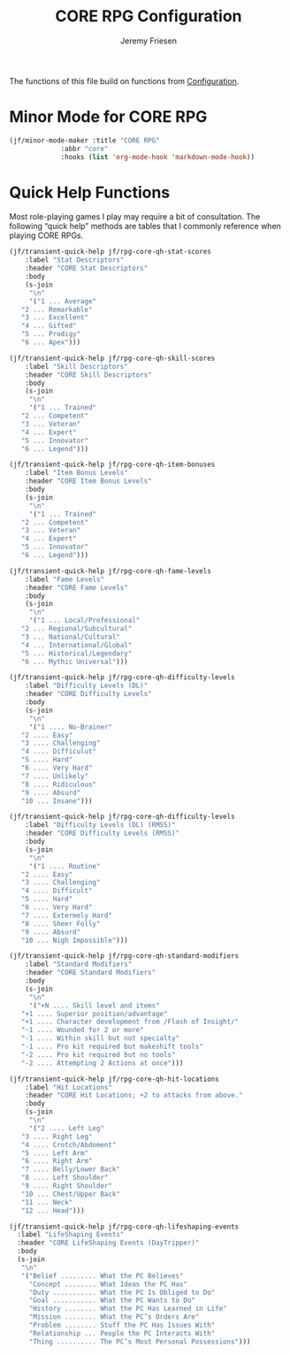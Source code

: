 # -*- org-insert-tilde-language: emacs-lisp; -*-
#+TITLE: CORE RPG Configuration
#+AUTHOR: Jeremy Friesen
#+EMAIL: jeremy@jeremyfriesen.com
#+STARTUP: showall
#+OPTIONS: toc:3

The functions of this file build on functions from [[file:configuration.org][Configuration]].

* Minor Mode for CORE RPG

#+begin_src emacs-lisp
  (jf/minor-mode-maker :title "CORE RPG"
		       :abbr "core"
		       :hooks (list 'org-mode-hook 'markdown-mode-hook))
#+end_src

* Quick Help Functions

Most role-playing games I play may require a bit of consultation.  The following “quick help” methods are tables that I commonly reference when playing CORE RPGs.

#+begin_src emacs-lisp
  (jf/transient-quick-help jf/rpg-core-qh-stat-scores
      :label "Stat Descriptors"
      :header "CORE Stat Descriptors"
      :body
      (s-join
       "\n"
       '("1 ... Average"
	 "2 ... Remarkable"
	 "3 ... Excellent"
	 "4 ... Gifted"
	 "5 ... Prodigy"
	 "6 ... Apex")))

  (jf/transient-quick-help jf/rpg-core-qh-skill-scores
      :label "Skill Descriptors"
      :header "CORE Skill Descriptors"
      :body
      (s-join
       "\n"
       '("1 ... Trained"
	 "2 ... Competent"
	 "3 ... Veteran"
	 "4 ... Expert"
	 "5 ... Innovator"
	 "6 ... Legend")))

  (jf/transient-quick-help jf/rpg-core-qh-item-bonuses
      :label "Item Bonus Levels"
      :header "CORE Item Bonus Levels"
      :body
      (s-join
       "\n"
       '("1 ... Trained"
	 "2 ... Competent"
	 "3 ... Veteran"
	 "4 ... Expert"
	 "5 ... Innovator"
	 "6 ... Legend")))

  (jf/transient-quick-help jf/rpg-core-qh-fame-levels
      :label "Fame Levels"
      :header "CORE Fame Levels"
      :body
      (s-join
       "\n"
       '("1 ... Local/Professional"
	 "2 ... Regional/Subcultural"
	 "3 ... National/Cultural"
	 "4 ... International/Global"
	 "5 ... Historical/Legendary"
	 "6 ... Mythic Universal")))

  (jf/transient-quick-help jf/rpg-core-qh-difficulty-levels
      :label "Difficulty Levels (DL)"
      :header "CORE Difficulty Levels"
      :body
      (s-join
       "\n"
       '("1 .... No-Brainer"
	 "2 .... Easy"
	 "3 .... Challenging"
	 "4 .... Difficulut"
	 "5 .... Hard"
	 "6 .... Very Hard"
	 "7 .... Unlikely"
	 "8 .... Ridiculous"
	 "9 .... Absurd"
	 "10 ... Insane")))

  (jf/transient-quick-help jf/rpg-core-qh-difficulty-levels
      :label "Difficulty Levels (DL) (RMSS)"
      :header "CORE Difficulty Levels (RMSS)"
      :body
      (s-join
       "\n"
       '("1 .... Routine"
	 "2 .... Easy"
	 "3 .... Challenging"
	 "4 .... Difficult"
	 "5 .... Hard"
	 "6 .... Very Hard"
	 "7 .... Extermely Hard"
	 "8 .... Sheer Folly"
	 "9 .... Absurd"
	 "10 ... Nigh Impossible")))

  (jf/transient-quick-help jf/rpg-core-qh-standard-modifiers
      :label "Standard Modifiers"
      :header "CORE Standard Modifiers"
      :body
      (s-join
       "\n"
       '("+N .... Skill level and items"
	 "+1 .... Superior position/advantage"
	 "+1 .... Character development from /Flash of Insight/"
	 "-1 .... Wounded for 2 or more"
	 "-1 .... Within skill but not specialty"
	 "-1 .... Pro kit required but makeshift tools"
	 "-2 .... Pro kit required but no tools"
	 "-2 .... Attempting 2 Actions at once")))

  (jf/transient-quick-help jf/rpg-core-qh-hit-locations
      :label "Hit Locations"
      :header "CORE Hit Locations; +2 to attacks from above."
      :body
      (s-join
       "\n"
       '("2 .... Left Leg"
	 "3 .... Right Leg"
	 "4 .... Crotch/Abdoment"
	 "5 .... Left Arm"
	 "6 .... Right Arm"
	 "7 .... Belly/Lower Back"
	 "8 .... Left Shoulder"
	 "9 .... Right Shoulder"
	 "10 ... Chest/Upper Back"
	 "11 ... Neck"
	 "12 ... Head")))

  (jf/transient-quick-help jf/rpg-core-qh-lifeshaping-events
    :label "LifeShaping Events"
    :header "CORE LifeShaping Events (DayTripper)"
    :body
    (s-join
     "\n"
     '("Belief ......... What the PC Believes"
       "Concept ........ What Ideas the PC Has"
       "Duty ........... What the PC Is Obliged to Do"
       "Goal ........... What the PC Wants to Do"
       "History ........ What the PC Has Learned in Life"
       "Mission ........ What the PC’s Orders Are"
       "Problem ........ Stuff the PC Has Issues With"
       "Relationship ... People the PC Interacts With"
       "Thing .......... The PC’s Most Personal Possessions")))
#+end_src
